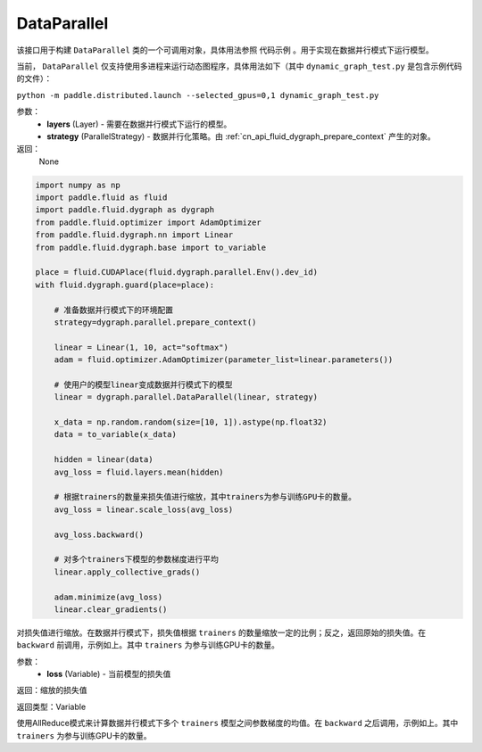 .. _cn_api_fluid_dygraph_DataParallel:

DataParallel
-------------------------------

.. py:class:: paddle.fluid.dygraph.DataParallel(layers, strategy)

该接口用于构建 ``DataParallel`` 类的一个可调用对象，具体用法参照 ``代码示例`` 。用于实现在数据并行模式下运行模型。

当前， ``DataParallel`` 仅支持使用多进程来运行动态图程序，具体用法如下（其中 ``dynamic_graph_test.py`` 是包含示例代码的文件）：

``python -m paddle.distributed.launch --selected_gpus=0,1 dynamic_graph_test.py``

参数：
    - **layers** (Layer) - 需要在数据并行模式下运行的模型。
    - **strategy** (ParallelStrategy) - 数据并行化策略。由 :ref:`cn_api_fluid_dygraph_prepare_context` 产生的对象。

返回：
    None

.. code-block:: python

   import numpy as np
   import paddle.fluid as fluid
   import paddle.fluid.dygraph as dygraph
   from paddle.fluid.optimizer import AdamOptimizer
   from paddle.fluid.dygraph.nn import Linear
   from paddle.fluid.dygraph.base import to_variable

   place = fluid.CUDAPlace(fluid.dygraph.parallel.Env().dev_id)
   with fluid.dygraph.guard(place=place):

       # 准备数据并行模式下的环境配置
       strategy=dygraph.parallel.prepare_context()

       linear = Linear(1, 10, act="softmax")
       adam = fluid.optimizer.AdamOptimizer(parameter_list=linear.parameters())

       # 使用户的模型linear变成数据并行模式下的模型
       linear = dygraph.parallel.DataParallel(linear, strategy)

       x_data = np.random.random(size=[10, 1]).astype(np.float32)
       data = to_variable(x_data)

       hidden = linear(data)
       avg_loss = fluid.layers.mean(hidden)

       # 根据trainers的数量来损失值进行缩放，其中trainers为参与训练GPU卡的数量。
       avg_loss = linear.scale_loss(avg_loss)

       avg_loss.backward()

       # 对多个trainers下模型的参数梯度进行平均 
       linear.apply_collective_grads()

       adam.minimize(avg_loss)
       linear.clear_gradients()

.. py:method:: scale_loss(loss)

对损失值进行缩放。在数据并行模式下，损失值根据 ``trainers`` 的数量缩放一定的比例；反之，返回原始的损失值。在 ``backward`` 前调用，示例如上。其中 ``trainers`` 为参与训练GPU卡的数量。

参数：
    - **loss** (Variable) - 当前模型的损失值

返回：缩放的损失值

返回类型：Variable

.. py:method:: apply_collective_grads()

使用AllReduce模式来计算数据并行模式下多个 ``trainers`` 模型之间参数梯度的均值。在 ``backward`` 之后调用，示例如上。其中 ``trainers`` 为参与训练GPU卡的数量。

